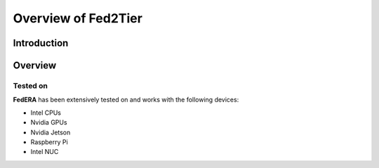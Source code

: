 .. _overview:

******************
Overview of Fed2Tier
******************

Introduction
============

.. Federated Learning is a machine learning technique for training models on distributed data without sharing it. In traditional machine learning, large datasets must first be collected and then sent to one location where they can be combined before the model is trained on them. However, this process can cause privacy concerns as sensitive personal data may become publicly available. Federated learning attempts to address these concerns by keeping individual user's data local while still allowing for powerful powerful statistical analysis that can be used to create accurate models at scale.

.. **FedAvg** is one of the foundational blocks of federated learning. A single communication round of FedAvg includes:

.. * Waiting for a number of clients to connect to a server (Step 0)
.. * Sending the clients a  global model (Step 1)
.. * Train the model with locally available data (Step 2)
.. * Send the trained models back to the server (Step 3)

.. The server then averages the weights of the models and calculates a new aggregated model. This process constitutes a single communication round and several such communication rounds occur to train a model.

.. .. image:: ../imgs/fedavg_steps.png
..    :align: center
.. ..    :class: only-light

Overview
========

.. **FedERA** is a highly dynamic and customizable framework that can accommodate many use cases with flexibility by implementing several functionalities over vanilla FedAvg, and essentially creating a plug-and-play architecture to accommodate different use cases.

.. Federated Learning
.. ------------------

.. .. image:: ../imgs/phase1.png
..    :align: center

.. |
.. |

.. Establishing Connection between Server and Clients
.. ~~~~~~~~~~~~~~~~~~~~~~~~~~~~~~~~~~~~~~~~~~~~~~~~~~

.. .. image:: ../imgs/connection.png
..    :align: center

.. |
.. |

.. Communication with clients
.. ~~~~~~~~~~~~~~~~~~~~~~~~~~

.. .. image:: ../imgs/communication.png
..    :align: center

.. |
.. |

.. Fractional and random subsampling
.. ~~~~~~~~~~~~~~~~~~~~~~~~~~~~~~~~~

.. * The Client_Manager can be used to sample the already connected clients.
.. * A minimum number of clients can be provided, upon which the Client_Manager will wait for that many clients to connect before returning a reference to them. 

..    * If a fraction is provided, the Client_Manager will return that fraction of available clients.
..    * The Client_Manager can sample the clients based on their connection order or a random order. A function can also be provided to determine the selection of clients.

.. Various modules in Feder
.. ------------------------

.. Feder is composed of 4 modules, each module building upon the last.

.. 1. **Verification module.** Before aggregating, the server will perform a special verification round to determine which models to accommodate during aggregation.

.. 2. **Timeout module.** Instead of waiting indefinitely for a client to finish training, the server will be able to issue a timeout, upon the completion of which, even if it hasn’t completed all epochs, the client will stop training and return the results.

.. 3. **Intermediate client connections module.** New clients will be able to join the server anytime and may even be included in a round that is already live.

.. 4. **Carbon emissions tracking module.** The framework will be able to track the carbon emissions of the clients during the training process.

.. Verification module
.. ----------------------------

.. * After the server receives the trained weights, it aggregates all of them to form the new model. However, the selection of models for aggregation can be modified.
.. * Before aggregation, the server passes the models to a Verification module, which then uses a predefined procedure to generate scores for models, and then returns only those models that have performed above a defined threshold.
.. * The Verification module can be easily customized.

.. Steps in the Verification module
.. ~~~~~~~~~~~~~~~~~~~~~~~~~~~~~~~~~

.. .. image:: ../imgs/verification_steps.png
..    :align: center

.. |
.. |

.. Modified Federated Learning architecture
.. ~~~~~~~~~~~~~~~~~~~~~~~~~~~~~~~~~~~~~~~~

.. .. image:: ../imgs/verification_1.png
..    :align: center

.. .. image:: ../imgs/verification_2.png
..    :align: center

.. |
.. |

.. Timeout module
.. --------------

.. * Often in real world scenarios, clients cannot keep training indefinitely. Therefore, a timeout functionality has been implemented.
.. * The server can specify a timeout parameter as a Train order configuration. The client will then train till the timeout occurs, and then return the results.

.. Steps in the Timeout module
.. ~~~~~~~~~~~~~~~~~~~~~~~~~~~

.. .. image:: ../imgs/timeout.png
..    :align: center

.. |

.. Intermediate client connections module
.. --------------------------------------

.. * Now, even during the middle of a communication round, the server can accept new client connections, incorporate them into the Client_Manager and even include them in the ongoing communication round as well.
.. * The server can be easily configured to allow or reject new connections during different parts of Federated Learning.
.. * Safeguards to notify when a client has disconnected anytime have been implemented.

.. Carbon emissions tracking module
.. --------------------------------

.. In **FedERA** CodeCarbon package is used to estimate the carbon emissions generated by clients during training. CodeCarbon is a Python package that provides an estimation of the carbon emissions associated with software code.


Tested on
~~~~~~~~~

**FedERA** has been extensively tested on and works with the following devices:

* Intel CPUs
* Nvidia GPUs
* Nvidia Jetson
* Raspberry Pi
* Intel NUC

.. With **FedERA**, it is possible to operate the server and clients on separate devices or on a single device through various means, such as utilizing different terminals or implementing multiprocessing.

.. .. image:: ../imgs/tested.png
..    :align: center

